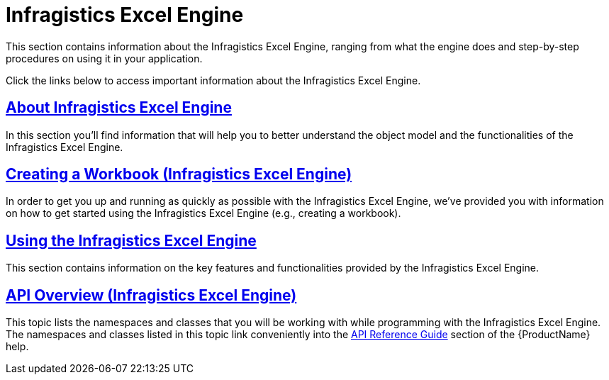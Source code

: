 ﻿////
|metadata|
{
    "name": "wpf-infragistics-excel-engine",
    "controlName": ["xamDataPresenter"],
    "tags": [],
    "guid": "{E6FB9EA1-5649-4078-A890-3FBEA1549CDA}","buildFlags": [],
    "createdOn": "2012-01-30T19:39:53.0339599Z"
}
|metadata|
////

= Infragistics Excel Engine

This section contains information about the Infragistics Excel Engine, ranging from what the engine does and step-by-step procedures on using it in your application.

Click the links below to access important information about the Infragistics Excel Engine.

== link:igexcelengine-about-infragistics-excel-engine.html[About Infragistics Excel Engine]

In this section you'll find information that will help you to better understand the object model and the functionalities of the Infragistics Excel Engine.

== link:igexcelengine-creating-a-workbook.html[Creating a Workbook (Infragistics Excel Engine)]

In order to get you up and running as quickly as possible with the Infragistics Excel Engine, we've provided you with information on how to get started using the Infragistics Excel Engine (e.g., creating a workbook).

== link:igexcelengine-using-the-infragistics-excel-engine.html[Using the Infragistics Excel Engine]

This section contains information on the key features and functionalities provided by the Infragistics Excel Engine.

== link:igexcelengine-api-overview.html[API Overview (Infragistics Excel Engine)]

This topic lists the namespaces and classes that you will be working with while programming with the Infragistics Excel Engine. The namespaces and classes listed in this topic link conveniently into the link:api-reference-guide.html[API Reference Guide] section of the {ProductName} help.
